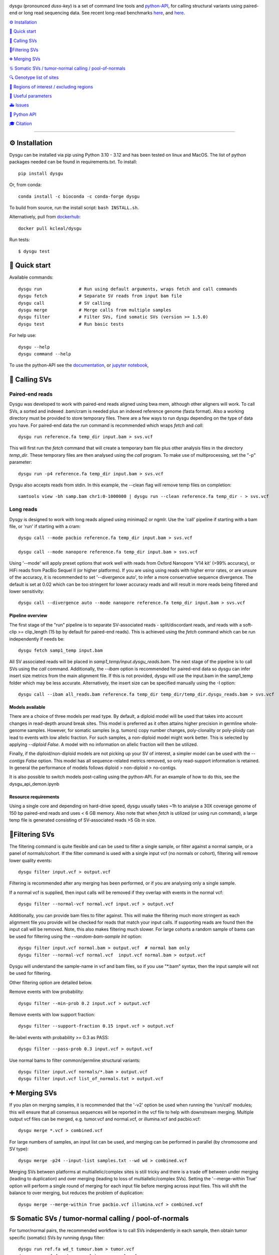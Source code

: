 
.. image:: dysgu/logo.png
    :align: left

.. |Generic badge| image:: https://img.shields.io/badge/install%20with-bioconda-brightgreen.svg
   :target: http://bioconda.github.io/recipes/dysgu/README.html

.. |Li badge| image:: https://anaconda.org/bioconda/dysgu/badges/license.svg
   :target: https://github.com/kcleal/dysgu/blob/master/LICENSE.md

dysgu (pronounced *duss-key*) is a set of command line tools and `python-API <https://kcleal.github.io/dysgu/API.html>`_,
for calling structural variants using paired-end or long read sequencing data. See recent long-read benchmarks `here <https://github.com/kcleal/SV_Benchmark_CMRG>`_, and `here <https://github.com/kcleal/SV_benchmark_PacBio_HiFi>`_.

|Generic badge| |Li badge|

`⚙️ Installation`_

`🚀 Quick start`_

`🎯 Calling SVs`_

`🚦Filtering SVs`_

`➕ Merging SVs`_

`♋ Somatic SVs / tumor-normal calling / pool-of-normals`_

`🔍 Genotype list of sites`_

`🔪 Regions of interest / excluding regions`_

`🔧 Useful parameters`_

`🚑 Issues`_

`🐍 Python API`_

`🎓 Citation`_

----

⚙️ Installation
---------------

Dysgu can be installed via pip using Python 3.10 - 3.12 and has been tested on linux and MacOS.
The list of python packages needed can be found in requirements.txt.
To install::

    pip install dysgu

Or, from conda::

    conda install -c bioconda -c conda-forge dysgu


To build from source, run the install script: ``bash INSTALL.sh``.

Alternatively, pull from `dockerhub <https://hub.docker.com/repository/docker/kcleal/dysgu/>`_::

    docker pull kcleal/dysgu

Run tests::

    $ dysgu test

🚀 Quick start
--------------
Available commands::

    dysgu run              # Run using default arguments, wraps fetch and call commands
    dysgu fetch            # Separate SV reads from input bam file
    dysgu call             # SV calling
    dysgu merge            # Merge calls from multiple samples
    dysgu filter           # Filter SVs, find somatic SVs (version >= 1.5.0)
    dysgu test             # Run basic tests

For help use::

    dysgu --help
    dysgu command --help

To use the python-API see the `documentation <https://kcleal.github.io/dysgu/API.html>`_, or `jupyter notebook <https://github.com/kcleal/dysgu/blob/master/dysgu_api_demo.ipynb>`_,


🎯 Calling SVs
--------------

Paired-end reads
****************
Dysgu was developed to work with paired-end reads aligned using bwa mem, although other aligners will work. To call SVs, a sorted and indexed .bam/cram is needed plus an indexed reference genome (fasta format). Also a working directory must
be provided to store temporary files. There are a few ways to run dysgu depending on the type of data you have.
For paired-end data the `run` command is recommended which wraps `fetch` and `call`::

    dysgu run reference.fa temp_dir input.bam > svs.vcf

This will first run the `fetch` command that will create a temporary bam file plus other analysis files in the directory `temp_dir`. These temporary files are then analysed using the `call` program.
To make use of multiprocessing, set the "-p" parameter::

    dysgu run -p4 reference.fa temp_dir input.bam > svs.vcf

Dysgu also accepts reads from stdin. In this example, the --clean flag will remove temp files on completion::

    samtools view -bh samp.bam chr1:0-1000000 | dysgu run --clean reference.fa temp_dir - > svs.vcf

Long reads
**********
Dysgy is designed to work with long reads aligned using minimap2 or ngmlr. Use the 'call' pipeline if starting with a bam file, or 'run' if starting with a cram::

    dysgu call --mode pacbio reference.fa temp_dir input.bam > svs.vcf

    dysgu call --mode nanopore reference.fa temp_dir input.bam > svs.vcf

Using '--mode' will apply preset options that work well with reads from Oxford Nanopore 'V14 kit' (>99% accuracy), or HiFi reads from PacBio Sequel II (or higher platforms). If you are using using reads with higher error rates, or are unsure of the accuracy, it is recommended to set '--divergence auto', to infer a more conservative sequence divergence. The default is set at 0.02 which can be too stringent for lower accuracy reads and will result in more reads being filtered and lower sensitivity::

    dysgu call --divergence auto --mode nanopore reference.fa temp_dir input.bam > svs.vcf

Pipeline overview
~~~~~~~~~~~~~~~~~
The first stage of the "run" pipeline is to separate SV-associated reads - split/discordant reads,
and reads with a soft-clip >= clip_length (15 bp by default for paired-end reads).
This is achieved using the `fetch` command which can be run independently if needs be::

    dysgu fetch samp1_temp input.bam

All SV associated reads will be placed in `samp1_temp/input.dysgu_reads.bam`.
The next stage of the pipeline is to call SVs using the `call` command. Additionally, the `--ibam` option is recommended for paired-end data so dysgu can infer insert
size metrics from the main alignment file. If this is not provided, dysgu will use the input.bam in the samp1_temp folder which may be less accurate. Alternatively,
the insert size can be specified manually using the -I option::

    dysgu call --ibam all_reads.bam reference.fa temp_dir temp_dir/temp_dir.dysgu_reads.bam > svs.vcf

Models available
~~~~~~~~~~~~~~~~~
There are a choice of three models per read type. By default, a diploid model will be used that takes into account
changes in read-depth around break sites. This model is
preferred as it often attains higher precision in germline whole-genome samples. However, for somatic samples (e.g. tumors) copy
number changes, poly-clonality or poly-ploidy can lead to events with low allelic fraction. For such samples, a non-diploid
model might work better. This is selected by applying `--diploid False`. A model with no information on allelic fraction
will then be utilized.

Finally, if the diploid/non-diploid models are not picking up your SV of interest, a simpler model can be used with the
`--contigs False` option. This model has all sequence-related metrics removed, so only read-support information is
retained. In general the performance of models follows diploid > non-diploid > no-contigs.

It is also possible to switch models post-calling using the python-API. For an example of how to do this,
see the dysgu_api_demon.ipynb

Resource requirements
~~~~~~~~~~~~~~~~~~~~~
Using a single core and depending on hard-drive speed, dysgu usually takes ~1h to analyse a 30X coverage genome of 150 bp paired-end reads and
uses < 6 GB memory. Also note that when `fetch` is utilized (or using run command), a large temp file is generated consisting of SV-associated reads >5 Gb in size.


🚦Filtering SVs
----------------
The filtering command is quite flexible and can be used to filter a single sample,
or filter against a normal sample, or a panel of normals/cohort.
If the filter command is used with a single input vcf (no normals or cohort), filtering will remove lower quality events::

    dysgu filter input.vcf > output.vcf

Filtering is recommended after any merging has been performed, or if you are analysing only a single sample.

If a normal vcf is supplied, then input calls will be removed if they overlap with events in the normal vcf::

    dysgu filter --normal-vcf normal.vcf input.vcf > output.vcf

Additionally, you can provide bam files to filter against. This will make the filtering much more stringent as each
alignment file you provide will be checked for reads that match your input calls. If supporting reads are found then
the input call will be removed. Note, this also makes filtering much slower. For large cohorts a random sample of
bams can be used for filtering using the `--random-bam-sample Int` option::

    dysgu filter input.vcf normal.bam > output.vcf  # normal bam only
    dysgu filter --normal-vcf normal.vcf  input.vcf normal.bam > output.vcf

Dysgu will understand the sample-name in vcf and bam files, so if you use "*.bam" syntax, then the input sample will
not be used for filtering.

Other filtering option are detailed below.

Remove events with low probability::

    dysgu filter --min-prob 0.2 input.vcf > output.vcf

Remove events with low support fraction::

    dysgu filter --support-fraction 0.15 input.vcf > output.vcf

Re-label events with probability >= 0.3 as PASS::

    dysgu filter --pass-prob 0.3 input.vcf > output.vcf

Use normal bams to filter common/germline structural variants::

    dysgu filter input.vcf normals/*.bam > output.vcf
    dysgu filter input.vcf list_of_normals.txt > output.vcf


➕ Merging SVs
--------------
If you plan on merging samples, it is recommended that the '-v2' option be used when running the 'run/call' modules; this will
ensure that all consensus sequences will be reported in the vcf file to help with downstream merging.
Multiple output vcf files can be merged, e.g. tumor.vcf and normal.vcf, or illumina.vcf and pacbio.vcf::

    dysgu merge *.vcf > combined.vcf

For large numbers of samples, an input list can be used, and merging can be performed in parallel (by chromosome and SV type)::

    dysgu merge -p24 --input-list samples.txt --wd wd > combined.vcf

Merging SVs between platforms at multiallelic/complex sites is still tricky and there is a trade off between under merging
(leading to duplication) and over merging (leading to loss of multiallelic/complex SVs). Setting the '--merge-within True' option will perform
a single round of merging for each input file before merging across input files. This will shift the balance to over merging, but reduces the
problem of duplication::

    dysgu merge --merge-within True pacbio.vcf illumina.vcf > combined.vcf


♋ Somatic SVs / tumor-normal calling / pool-of-normals
------------------------------------------------------

For tumor/normal pairs, the recommended workflow is to call SVs independently in each sample, then obtain tumor specific (somatic) SVs by running dysgu filter::

    dysgu run ref.fa wd_t tumour.bam > tumor.vcf
    dysgu run ref.fa wd_n normal.bam > normal.vcf
    dysgu filter --normal-vcf normal.vcf tumour.vcf normal.bam > somatic.vcf

The output vcf will contain SVs that are deemed to be unique in the tumor sample.

Unique SV can also be identified when compared to a cohort vcf or list of bam files. A third-party vcf of common SVs can be used (provided 'SVTYPE' is listed in the info column). Or,
cohort SVs can be merged using `dysgu merge`, before filtering to get unique SVs::

    dysgu merge *.vcf > merged.vcf
    dysgu filter --normal-vcf merged.vcf sample1.vcf *.bam > sample1_unique.vcf
    dysgu filter --normal-vcf merged.vcf sample1.vcf list_of_normals.txt > sample1_unique.vcf

Here, sample1.vcf and merged.vcf can contain multiple samples, although if sample1.vcf is multi-sample, you must provide '--target-sample' to indicate which sample to filter.
The output sample1_somatic.vcf will be a single sample vcf containing unique SVs.

Sample names are respected from the vcf and bam file headers (or filenames), so `sample1` will be ignored from the normal-vcf and list of bams.
To keep all SVs in the output, use ``--keep-all``. Filtered SVs will be labelled 'normal', 'lowProb' or 'lowSupport' in the filter column.

Increasing the number of bams to filter against will slow down filtering, but should increase specificity. To set a
limit on the number of bams to filter against, a random sample can be drawn from the input list,
e.g. draw 5 random bam samples from the input list to filter against using::

    dysgu filter --random-bam-sample 5 --normal-vcf merged.vcf sample1.vcf *.bam


Also a target VCF can be filtered against a normal vcf if desired (without alignment files)::

    dysgu filter --normal-vcf normal.vcf sample1.vcf

By default, SV calls with a PROB value < ``--min-prob`` are removed from the final output,
and SV calls with a PROB value >= ``--pass-prob`` will be re-labelled as PASS in the output. However, these
thresholds currently require tuning depending on sequencing platform, coverage and the size of the cohort used for filtering.
Suitable values for `--pass-prob` often lie in the range 0.2 - 0.4. For paired-end reads, a pass-prob of around 0.35 can work well, whereas for long-reads a lower threshold of 0.2 can work better e.g::

    dysgu filter --pass-prob 0.2 --min-prob 0.1 --normal-vcf normal.vcf tumour.vcf normal.bam > somatic.vcf

To quickly test and visualise different filtering thresholds, output can be piped to the command line tool `GW <https://github.com/kcleal/gw>`_, which will display the results to screen for inspection::

    dysgu filter --pass-prob 0.2 filtered.vcf | \
    gw hg38 -b normal.bam -b tumor.bam -v -


🔍 Genotype list of sites
-------------------------
Calls from multiple samples can be merged into a unified site list::

    dysgu run -v2 ref.fa wd1 sample1.bam > sample1.vcf
    dysgu run -v2 ref.fa wd2 sample2.bam > sample2.vcf
    dysgu merge sample1.vcf sample2.vcf > merged.vcf

This list can be used to re-genotype at the sample level. Here, to save time, the temporary files in the working directory 'wd1' are re-used::

    dysgu call --ibam sample1.bam --sites merged.vcf ref.fa wd1 wd1/sample1.dysgu_reads.bam > sample1.re_geno.vcf

This is equivalent to running::

    dysgu run --sites merged.vcf ref.fa wd1 sample1.bam > sample1.re_geno.vcf

Dysgu can also accept --sites from other sources, for example calls from other SV callers or read-types can be provided::

    dysgu run --sites manta.diploidSVs.vcf ref.fa wd sample1.bam > sample1.vcf

This can help discovery of events with low read-support.

To output all variants in --sites including those with genotype 0/0 in the input sample, set '--all-sites True'.

By default if a matching call is found in both --sites and the input sample, then the probability value
(PROB value in the FORMAT field of the output vcf) of the call will be modified. This behavior can be controlled by setting the
--sites-prob option (default value is 0.6), controlling the probability that a matching call in --sites is a true
variant in the input sample. To turn this behavior off, set the --sites-prob value to 0.5, which implies an even chance that a matching site
in --sites is also a true variant in the input sample. For related individuals or samples, or if the
--sites are from a trusted source, a higher --sites-prob value is recommended e.g. --sites-prob 0.8.

If the --sites vcf file is from a previous dysgu run, the PROB values can be utilized by setting '--parse-probs True'. This
option can work well when using dysgu calls from a related individual.

Also of note, the ``--ignore-sample-sites`` option is set to True by default. This results in the input sample name (from the bam SM tag)
 being ignored from a multi-sample sites file. This may not be the deired behavior if trying to re-genotype a sample using different
 read types, for example.


🔪 Regions of interest / excluding regions
------------------------------------------
Regions of the genome can be skipped from analysis by providing a .bed file using the `--exclude` option. This option
takes precedence over the options detailed below, and acts as a hard filter, removing regions of the genome from analysis.

Dysgu provides two ways to analyse regions of interest. Target genomic regions can be specified using a .bed file with
the --search option. This will also act as a hard filter, limiting analysis only to those regions, while regions outside
will be ignored.

Alternatively, regions can be specified using the --regions option (.bed file). If this option is used, all reads not
excluded by the --exclude/--search options will be analysed. Variants will then be
labelled in the output vcf according to their intersection with those regions. The INFO > KIND column will be labelled
with either 'intra-regional' - both SV ends within same interval, 'extra-regional' - neither SV end in an interval,
'inter-regional' - SV ends in separate intervals, or 'hemi-regional' - one SV end in an interval. These labels may be
useful for some targeted sequencing experiments.

Additionally, there is also the --regions-only option. The option is only available for 'dysgu call'. If this is set to 'True', then dysgu will search all reads in
--regions and also analyse any mate-pairs that do not overlap those regions of interest. This method can be quicker to
run when the regions of interest are small relative to the genome. However, this option can consume a lot of memory if the
regions are large, so use with caution.

For deep targeted sequencing experiments, the --regions-mm-only option can also be used, which can help prevent over
clustering of reads. When set to 'True', dysgu will only use minimizer based clustering within the intervals specified
by --regions.

Also of note, it is possible to use --exclude, --search, and --regions at the same time.


🔧 Useful parameters
--------------------
The most important parameter affecting sensitivity is --min-support, lower values increase sensitivity but also runtime.

The --max-cov parameter may need to be adjusted for high coverage samples (default is 200), or samples that might have
high copy number aberrations. Only reads with mapq >= `--mq` threshold count towards coverage values and regions with coverage exceeding `max-cov` are ignored for SV calling.
Dysgu can automatically infer a max-cov value for bam files by setting `--max-cov auto`, which
will correspond to ~6*whole-genome-coverage by default. However using 'auto', is only recommended for whole-genome samples.
A helper script can be used to suggest different max-cov values with respect to mean genome coverage, for example
to use of threshold of 25 x mean genome coverage::


    max_cov=$(python suggest_max_coverage.py -y 25 input.bam)
    >>> Read-length 148.0 bp, mean whole-genome coverage estimate: 31.88, max-cov ~ 797

    dysgu run --max-cov $max_cov reference.fa temp_dir input.bam > svs.vcf

The --thresholds parameter controls the probability value at which events are labelled with a
'PASS', increasing these values increases precision at the expense of sensitivity.

The verbosity of contig reporting can be controlled using '-v/--verbosity'. If you plan to use "merge" on output files,
it is a good idea to use "-v2" as contig sequences can help with merging.

--trust-ins-len applies to long-read data (pacbio, nanopore modes). If set to 'True', insertion length as stated in
the alignment cigar string is assumed to be correct and more stringent clustering is utilized. This can improve sensitivity at multi-allelic
sites but at the expense of increasing duplicate true-positive calls that arise mostly at SVs with
ambiguous candidate alignments.

--divergence applies to long reads only, and measures the proportion of non-reference cigar operations (deletions, insertions)
compared to matching reference bases. Reads that have anomalous divergence at the ends of the read are ignored during calling.


🚑 Issues
---------
- Currently cram files are only supported when using the "run" command. This is because pysam cannot use seek on a cram file.

- If the temp file created during the fetch stage of the pipeline is too big, the --compression level can be set to reduce space.

- If dysgu is taking a long time to run, this could be due to the complexity of the sample. Dysgu will try and generate contigs from clusters of soft-clipped reads and remap these to the reference genome. In this case consider increasing the `clip-length` or setting `--contigs False`, or `--remap False`. Alternatively you might need to check your sample for anomalous sequences and adapter content.

- If dysgu is consuming a large amount of memory, you can try the --low-mem flag.

- If sensitivity is lower than expected, check that the insert size was inferred accurately (provide manually using the `-I`), and divergence is set appropriately.

- If you input data or aligner do not seem to be working well with dysgu, please get in touch clealk@cardiff.ac.uk


🐍 Python API
-------------

Dysgu can also be used from a python script. A full demo of the API can be found in the
`ipython notebook <https://github.com/kcleal/dysgu/blob/master/dysgu_api_demo.ipynb>`_,. In this example, dysgu is
used to call SVs on the first 10 Mb of chr1:

.. code-block:: python

    import pysam
    from dysgu import DysguSV

    # open input bam and reference file
    bam = pysam.AlignmentFile('sample.bam', 'rb')
    genome = pysam.FastaFile('ucsc.hg19.fasta')

    # initiate dysgu
    dysgu = DysguSV(genome, bam)

    # call SVs (results will be a pandas dataframe)
    results = dysgu(bam.fetch('chr1', 0, 10_000_000))

    # after analysis, save to a vcf file
    with open("output.vcf", "w") as out:
        dysgu.to_vcf(results, out)

The API can also be used to apply different machine-learning models, merge SVs, and call SVs using target bed regions.

🎓 Citation
-----------
To cite dysgu, or to learn more about implementation details please see:

https://academic.oup.com/nar/advance-article/doi/10.1093/nar/gkac039/6517943




